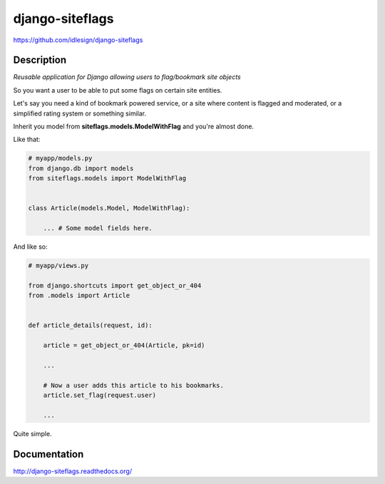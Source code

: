 django-siteflags
================
https://github.com/idlesign/django-siteflags


.. image:: https://img.shields.io/pypi/v/django-siteflags.svg
    :target: https://pypi.python.org/pypi/django-siteflags

.. image:: https://img.shields.io/pypi/l/django-siteflags.svg
    :target: https://pypi.python.org/pypi/django-siteflags

.. image:: https://img.shields.io/coveralls/idlesign/django-siteflags/master.svg
    :target: https://coveralls.io/r/idlesign/django-siteflags

.. image:: https://img.shields.io/travis/idlesign/django-siteflags/master.svg
    :target: https://travis-ci.org/idlesign/django-siteflags

.. image:: https://landscape.io/github/idlesign/django-siteflags/master/landscape.svg?style=flat
   :target: https://landscape.io/github/idlesign/django-siteflags/master


Description
-----------

*Reusable application for Django allowing users to flag/bookmark site objects*

So you want a user to be able to put some flags on certain site entities.

Let's say you need a kind of bookmark powered service, or a site where content is flagged and moderated, or a simplified rating system or something similar.

Inherit you model from **siteflags.models.ModelWithFlag** and you're almost done.

Like that:

.. code-block:: python

    # myapp/models.py
    from django.db import models
    from siteflags.models import ModelWithFlag


    class Article(models.Model, ModelWithFlag):

        ... # Some model fields here.


And like so:

.. code-block:: python

    # myapp/views.py

    from django.shortcuts import get_object_or_404
    from .models import Article


    def article_details(request, id):

        article = get_object_or_404(Article, pk=id)

        ...

        # Now a user adds this article to his bookmarks.
        article.set_flag(request.user)

        ...


Quite simple.


Documentation
-------------

http://django-siteflags.readthedocs.org/
